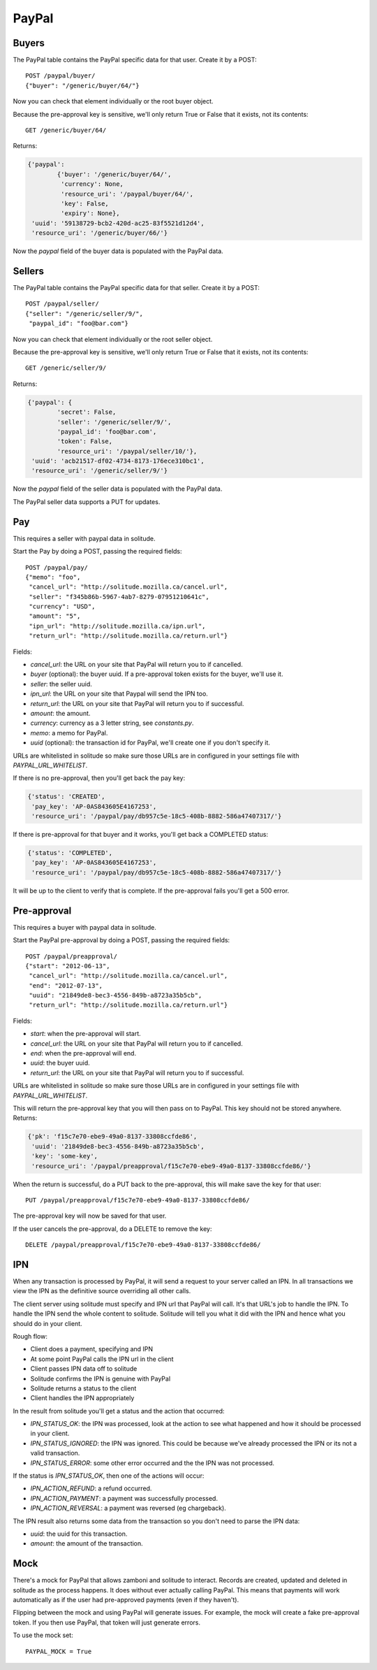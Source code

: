 .. _paypal_buyers:

PayPal
######

Buyers
======

The PayPal table contains the PayPal specific data for that user. Create it by
a POST::

    POST /paypal/buyer/
    {"buyer": "/generic/buyer/64/"}

Now you can check that element individually or the root buyer object.

Because the pre-approval key is sensitive, we'll only return True or False that
it exists, not its contents::

    GET /generic/buyer/64/

Returns:

.. code-block:: javascript

    {'paypal':
            {'buyer': '/generic/buyer/64/',
             'currency': None,
             'resource_uri': '/paypal/buyer/64/',
             'key': False,
             'expiry': None},
     'uuid': '59138729-bcb2-420d-ac25-83f5521d12d4',
     'resource_uri': '/generic/buyer/66/'}

Now the `paypal` field of the buyer data is populated with the PayPal data.

Sellers
=======

The PayPal table contains the PayPal specific data for that seller. Create it by
a POST::

    POST /paypal/seller/
    {"seller": "/generic/seller/9/",
     "paypal_id": "foo@bar.com"}

Now you can check that element individually or the root seller object.

Because the pre-approval key is sensitive, we'll only return True or False that
it exists, not its contents::

    GET /generic/seller/9/

Returns:

.. code-block:: javascript

    {'paypal': {
            'secret': False,
            'seller': '/generic/seller/9/',
            'paypal_id': 'foo@bar.com',
            'token': False,
            'resource_uri': '/paypal/seller/10/'},
     'uuid': 'acb21517-df02-4734-8173-176ece310bc1',
     'resource_uri': '/generic/seller/9/'}

Now the `paypal` field of the seller data is populated with the PayPal data.

The PayPal seller data supports a PUT for updates.

Pay
===

This requires a seller with paypal data in solitude.

Start the Pay by doing a POST, passing the required fields::

        POST /paypal/pay/
        {"memo": "foo",
         "cancel_url": "http://solitude.mozilla.ca/cancel.url",
         "seller": "f345b86b-5967-4ab7-8279-07951210641c",
         "currency": "USD",
         "amount": "5",
         "ipn_url": "http://solitude.mozilla.ca/ipn.url",
         "return_url": "http://solitude.mozilla.ca/return.url"}

Fields:

* `cancel_url`: the URL on your site that PayPal will return you to if
  cancelled.
* `buyer` (optional): the buyer uuid. If a pre-approval token exists for the
  buyer, we'll use it.
* `seller`: the seller uuid.
* `ipn_url`: the URL on your site that Paypal will send the IPN too.
* `return_url`: the URL on your site that PayPal will return you to if
  successful.
* `amount`: the amount.
* `currency`: currency as a 3 letter string, see `constants.py`.
* `memo`: a memo for PayPal.
* `uuid` (optional): the transaction id for PayPal, we'll create one if you
  don't specify it.

URLs are whitelisted in solitude so make sure those URLs are in configured in
your settings file with `PAYPAL_URL_WHITELIST`.

If there is no pre-approval, then you'll get back the pay key:

.. code-block:: javascript

    {'status': 'CREATED',
     'pay_key': 'AP-0AS843605E4167253',
     'resource_uri': '/paypal/pay/db957c5e-18c5-408b-8882-586a47407317/'}

If there is pre-approval for that buyer and it works, you'll get back
a COMPLETED status:

.. code-block:: javascript

    {'status': 'COMPLETED',
     'pay_key': 'AP-0AS843605E4167253',
     'resource_uri': '/paypal/pay/db957c5e-18c5-408b-8882-586a47407317/'}

It will be up to the client to verify that is complete. If the pre-approval
fails you'll get a 500 error.

Pre-approval
============

This requires a buyer with paypal data in solitude.

Start the PayPal pre-approval by doing a POST, passing the required fields::

    POST /paypal/preapproval/
    {"start": "2012-06-13",
     "cancel_url": "http://solitude.mozilla.ca/cancel.url",
     "end": "2012-07-13",
     "uuid": "21849de8-bec3-4556-849b-a8723a35b5cb",
     "return_url": "http://solitude.mozilla.ca/return.url"}

Fields:

* `start`: when the pre-approval will start.
* `cancel_url`: the URL on your site that PayPal will return you to if
  cancelled.
* `end`: when the pre-approval will end.
* `uuid`: the buyer uuid.
* `return_url`: the URL on your site that PayPal will return you to if
  successful.

URLs are whitelisted in solitude so make sure those URLs are in configured in
your settings file with `PAYPAL_URL_WHITELIST`.

This will return the pre-approval key that you will then pass on to PayPal.
This key should not be stored anywhere. Returns:

.. code-block:: javascript

    {'pk': 'f15c7e70-ebe9-49a0-8137-33808ccfde86',
     'uuid': '21849de8-bec3-4556-849b-a8723a35b5cb',
     'key': 'some-key',
     'resource_uri': '/paypal/preapproval/f15c7e70-ebe9-49a0-8137-33808ccfde86/'}

When the return is successful, do a PUT back to the pre-approval, this will
make save the key for that user::

    PUT /paypal/preapproval/f15c7e70-ebe9-49a0-8137-33808ccfde86/

The pre-approval key will now be saved for that user.

If the user cancels the pre-approval, do a DELETE to remove the key::

    DELETE /paypal/preapproval/f15c7e70-ebe9-49a0-8137-33808ccfde86/

IPN
===

When any transaction is processed by PayPal, it will send a request to your
server called an IPN. In all transactions we view the IPN as the definitive
source overriding all other calls.

The client server using solitude must specify and IPN url that PayPal will
call. It's that URL's job to handle the IPN. To handle the IPN send the whole
content to solitude. Solitude will tell you what it did with the IPN and hence
what you should do in your client.

Rough flow:

* Client does a payment, specifying and IPN
* At some point PayPal calls the IPN url in the client
* Client passes IPN data off to solitude
* Solitude confirms the IPN is genuine with PayPal
* Solitude returns a status to the client
* Client handles the IPN appropriately

In the result from solitude you'll get a status and the action that occurred:

* `IPN_STATUS_OK`: the IPN was processed, look at the action to see what happened
  and how it should be processed in your client.
* `IPN_STATUS_IGNORED`: the IPN was ignored. This could be because we've already
  processed the IPN or its not a valid transaction.
* `IPN_STATUS_ERROR`: some other error occurred and the the IPN was not
  processed.

If the status is `IPN_STATUS_OK`, then one of the actions will occur:

* `IPN_ACTION_REFUND`: a refund occurred.
* `IPN_ACTION_PAYMENT`: a payment was successfully processed.
* `IPN_ACTION_REVERSAL`: a payment was reversed (eg chargeback).

The IPN result also returns some data from the transaction so you don't need to
parse the IPN data:

* `uuid`: the uuid for this transaction.
* `amount`: the amount of the transaction.

Mock
====

There's a mock for PayPal that allows zamboni and solitude to interact. Records
are created, updated and deleted in solitude as the process happens. It does
without ever actually calling PayPal. This means that payments will work
automatically as if the user had pre-approved payments (even if they haven't).

Flipping between the mock and using PayPal will generate issues. For example,
the mock will create a fake pre-approval token. If you then use PayPal, that
token will just generate errors.

To use the mock set::

    PAYPAL_MOCK = True
